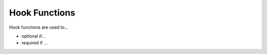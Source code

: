 Hook Functions
==============

Hook functions are used to...

.. c:function::  bool Xcp_HookFunction_GetSeed(uint8_t resource, Xcp_1DArrayType * result)

   hello

.. c:function:: bool Xcp_HookFunction_Unlock(uint8_t resource, Xcp_1DArrayType const * key)

   world

- optional if...
- required if ...
